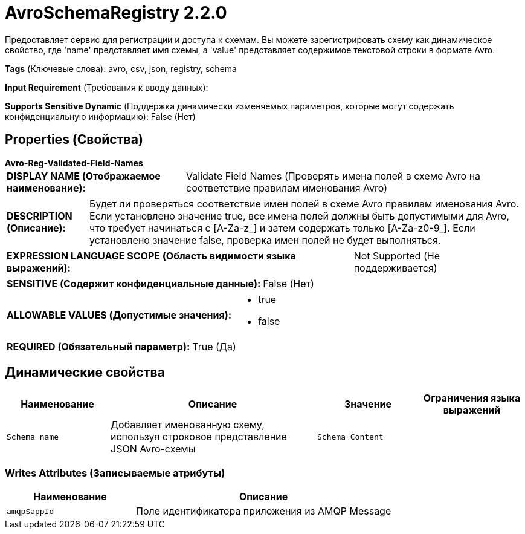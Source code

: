 = AvroSchemaRegistry 2.2.0

Предоставляет сервис для регистрации и доступа к схемам. Вы можете зарегистрировать схему как динамическое свойство, где 'name' представляет имя схемы, а 'value' представляет содержимое текстовой строки в формате Avro.

[horizontal]
*Tags* (Ключевые слова):
avro, csv, json, registry, schema
[horizontal]
*Input Requirement* (Требования к вводу данных):

[horizontal]
*Supports Sensitive Dynamic* (Поддержка динамически изменяемых параметров, которые могут содержать конфиденциальную информацию):
 False (Нет) 



== Properties (Свойства)


.*Avro-Reg-Validated-Field-Names*
************************************************
[horizontal]
*DISPLAY NAME (Отображаемое наименование):*:: Validate Field Names (Проверять имена полей в схеме Avro на соответствие правилам именования Avro)

[horizontal]
*DESCRIPTION (Описание):*:: Будет ли проверяться соответствие имен полей в схеме Avro правилам именования Avro. Если установлено значение true, все имена полей должны быть допустимыми для Avro, что требует начинаться с [A-Za-z_] и затем содержать только [A-Za-z0-9_]. Если установлено значение false, проверка имен полей не будет выполняться.


[horizontal]
*EXPRESSION LANGUAGE SCOPE (Область видимости языка выражений):*:: Not Supported (Не поддерживается)
[horizontal]
*SENSITIVE (Содержит конфиденциальные данные):*::  False (Нет) 

[horizontal]
*ALLOWABLE VALUES (Допустимые значения):*::

* true

* false


[horizontal]
*REQUIRED (Обязательный параметр):*::  True (Да) 
************************************************


== Динамические свойства

[width="100%",cols="1a,2a,1a,1a",options="header",]
|===
|Наименование |Описание |Значение |Ограничения языка выражений

|`Schema name`
|Добавляет именованную схему, используя строковое представление JSON Avro-схемы
|`Schema Content`
|

|===













=== Writes Attributes (Записываемые атрибуты)

[cols="1a,2a",options="header",]
|===
|Наименование |Описание

|`amqp$appId`
|Поле идентификатора приложения из AMQP Message

|===







